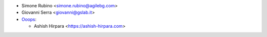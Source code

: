 * Simone Rubino <simone.rubino@agilebg.com>
* Giovanni Serra <giovanni@gslab.it>

* `Ooops <https://www.ooops404.com/>`_:

  * Ashish Hirpara <https://ashish-hirpara.com>

